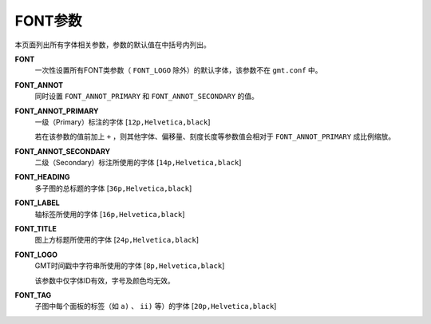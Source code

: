 FONT参数
========

本页面列出所有字体相关参数，参数的默认值在中括号内列出。

.. _FONT:

**FONT**
    一次性设置所有FONT类参数（ ``FONT_LOGO`` 除外）的默认字体，该参数不在 ``gmt.conf`` 中。

.. _FONT_ANNOT:

**FONT_ANNOT**
    同时设置 ``FONT_ANNOT_PRIMARY`` 和 ``FONT_ANNOT_SECONDARY`` 的值。

.. _FONT_ANNOT_PRIMARY:

**FONT_ANNOT_PRIMARY**
    一级（Primary）标注的字体 [``12p,Helvetica,black``]

    若在该参数的值前加上 ``+`` ，则其他字体、偏移量、刻度长度等参数值会相对于 ``FONT_ANNOT_PRIMARY`` 成比例缩放。

.. _FONT_ANNOT_SECONDARY:

**FONT_ANNOT_SECONDARY**
    二级（Secondary）标注所使用的字体 [``14p,Helvetica,black``]

.. _FONT_HEADING:

**FONT_HEADING**
    多子图的总标题的字体 [``36p,Helvetica,black``]

.. _FONT_LABEL:

**FONT_LABEL**
    轴标签所使用的字体 [``16p,Helvetica,black``]

.. _FONT_TITLE:

**FONT_TITLE**
    图上方标题所使用的字体 [``24p,Helvetica,black``]

.. _FONT_LOGO:

**FONT_LOGO**
    GMT时间戳中字符串所使用的字体 [``8p,Helvetica,black``]

    该参数中仅字体ID有效，字号及颜色均无效。

.. _FONT_TAG:

**FONT_TAG**
    子图中每个面板的标签（如 ``a)`` 、 ``ii)`` 等）的字体 [``20p,Helvetica,black``]
